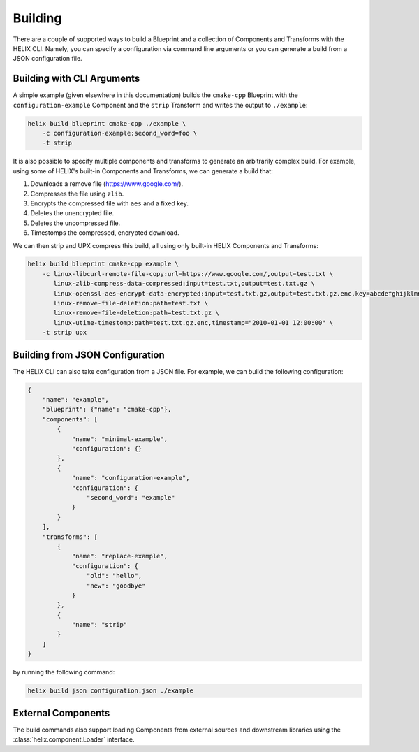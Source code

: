 .. _building:

Building
--------

There are a couple of supported ways to build a Blueprint and a collection of
Components and Transforms with the HELIX CLI. Namely, you can specify a
configuration via command line arguments or you can generate a build from a
JSON configuration file.

Building with CLI Arguments
***************************

A simple example (given elsewhere in this documentation) builds the
``cmake-cpp`` Blueprint with the ``configuration-example`` Component and the
``strip`` Transform and writes the output to ``./example``:

.. code-block:: bash

    helix build blueprint cmake-cpp ./example \
        -c configuration-example:second_word=foo \
        -t strip 

It is also possible to specify multiple components and transforms to generate
an arbitrarily complex build. For example, using some of HELIX's built-in
Components and Transforms, we can generate a build that:

1. Downloads a remove file (https://www.google.com/).
2. Compresses the file using ``zlib``.
3. Encrypts the compressed file with ``aes`` and a fixed key.
4. Deletes the unencrypted file.
5. Deletes the uncompressed file.
6. Timestomps the compressed, encrypted download.

We can then strip and UPX compress this build, all using only built-in HELIX
Components and Transforms:

.. code-block:: bash

    helix build blueprint cmake-cpp example \
        -c linux-libcurl-remote-file-copy:url=https://www.google.com/,output=test.txt \
           linux-zlib-compress-data-compressed:input=test.txt,output=test.txt.gz \
           linux-openssl-aes-encrypt-data-encrypted:input=test.txt.gz,output=test.txt.gz.enc,key=abcdefghijklmnopqrstuvwxyzabcdef \
           linux-remove-file-deletion:path=test.txt \
           linux-remove-file-deletion:path=test.txt.gz \
           linux-utime-timestomp:path=test.txt.gz.enc,timestamp="2010-01-01 12:00:00" \
        -t strip upx

Building from JSON Configuration
********************************

The HELIX CLI can also take configuration from a JSON file. For example, we can
build the following configuration:

.. code-block:: json

    {
        "name": "example",
        "blueprint": {"name": "cmake-cpp"},
        "components": [
            {
                "name": "minimal-example",
                "configuration": {}
            },
            {
                "name": "configuration-example",
                "configuration": {
                    "second_word": "example"
                }
            }
        ],
        "transforms": [
            {
                "name": "replace-example",
                "configuration": {
                    "old": "hello",
                    "new": "goodbye"
                }
            },
            {
                "name": "strip"
            }
        ]
    }

by running the following command:

.. code-block:: bash

    helix build json configuration.json ./example

External Components
*******************

The build commands also support loading Components from external sources and
downstream libraries using the :class:`helix.component.Loader` interface.
